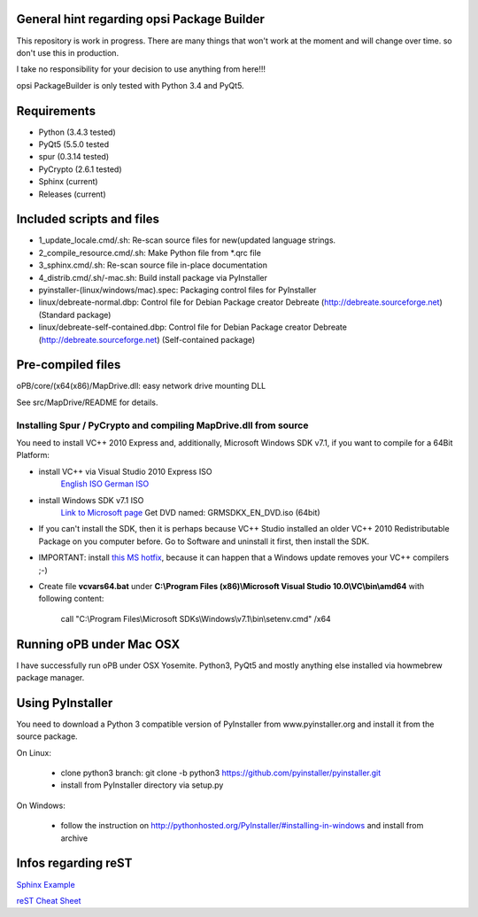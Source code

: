 General hint regarding opsi Package Builder
===========================================

This repository is work in progress. There are many things that won't work at the moment and will change over time. so don't use this in production.

I take no responsibility for your decision to use anything from here!!!

opsi PackageBuilder is only tested with Python 3.4 and PyQt5.

Requirements
============

- Python (3.4.3 tested)
- PyQt5 (5.5.0 tested
- spur (0.3.14 tested)
- PyCrypto (2.6.1 tested)
- Sphinx (current)
- Releases (current)

Included scripts and files
==========================

- 1_update_locale.cmd/.sh: 		Re-scan source files for new(updated language strings.
- 2_compile_resource.cmd/.sh:		Make Python file from \*.qrc file
- 3_sphinx.cmd/.sh:			Re-scan source file in-place documentation
- 4_distrib.cmd/.sh/-mac.sh:		Build install package via PyInstaller
- pyinstaller-(linux/windows/mac).spec:	Packaging control files for PyInstaller
- linux/debreate-normal.dbp:		Control file for Debian Package creator Debreate (http://debreate.sourceforge.net) (Standard package)
- linux/debreate-self-contained.dbp:	Control file for Debian Package creator Debreate (http://debreate.sourceforge.net) (Self-contained package)

Pre-compiled files
==================

oPB/core/(x64(x86)/MapDrive.dll: easy network drive mounting DLL

See src/MapDrive/README for details.

Installing Spur / PyCrypto and compiling MapDrive.dll from source
-----------------------------------------------------------------

You need to install VC++ 2010 Express and, additionally, Microsoft Windows SDK v7.1, if you want to compile for a 64Bit Platform:

- install VC++ via Visual Studio 2010 Express ISO
    `English ISO <http://download.microsoft.com/download/1/E/5/1E5F1C0A-0D5B-426A-A603-1798B951DDAE/VS2010Express1.iso>`_
    `German ISO <http://go.microsoft.com/?linkid=9709973>`_
- install Windows SDK v7.1  ISO
    `Link to Microsoft page <https://www.microsoft.com/en-us/download/details.aspx?id=8442>`_
    Get DVD named: GRMSDKX_EN_DVD.iso (64bit)
- If you can't install the SDK, then it is perhaps because VC++ Studio installed an older VC++ 2010 Redistributable Package on you computer before. Go to Software and uninstall it first, then install the SDK.
- IMPORTANT: install `this MS hotfix <https://support.microsoft.com/de-de/kb/2519277>`_, because it can happen that a Windows update removes your VC++ compilers ;-)
- Create file **vcvars64.bat** under **C:\\Program Files (x86)\\Microsoft Visual Studio 10.0\\VC\\bin\\amd64** with following content:

    call "C:\\Program Files\\Microsoft SDKs\\Windows\\v7.1\\bin\\setenv.cmd" /x64


Running oPB under Mac OSX
=========================

I have successfully run oPB under OSX Yosemite. Python3, PyQt5 and mostly anything else installed via howmebrew package manager.


Using PyInstaller
=================

You need to download a Python 3 compatible version of PyInstaller from www.pyinstaller.org and install it from the source package. 

On Linux:

    - clone python3 branch: git clone -b python3 https://github.com/pyinstaller/pyinstaller.git
    - install from PyInstaller directory via setup.py

On Windows:

    - follow the instruction on http://pythonhosted.org/PyInstaller/#installing-in-windows and install from archive

Infos regarding reST
====================
`Sphinx Example <https://pythonhosted.org/an_example_pypi_project/sphinx.html>`_

`reST Cheat Sheet <http://docutils.sourceforge.net/docs/user/rst/quickref.html>`_
